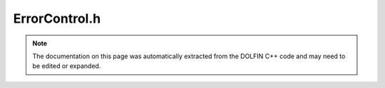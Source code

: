 
.. Documentation for the header file dolfin/adaptivity/ErrorControl.h

.. _programmers_reference_cpp_adaptivity_errorcontrol:

ErrorControl.h
==============

.. note::
    
    The documentation on this page was automatically extracted from the
    DOLFIN C++ code and may need to be edited or expanded.
    

.. cpp:class:: ErrorControl

    *Parent class(es)*
    
        * :cpp:class:`Hierarchical<ErrorControl>`
        
    (Goal-oriented) Error Control class.
    The notation used here follows the notation in "Automated
    goal-oriented error control I: stationary variational problems",
    ME Rognes and A Logg, 2010-2011.


    .. cpp:function:: ErrorControl(boost::shared_ptr<Form> a_star, boost::shared_ptr<Form> L_star, boost::shared_ptr<Form> residual, boost::shared_ptr<Form> a_R_T, boost::shared_ptr<Form> L_R_T, boost::shared_ptr<Form> a_R_dT, boost::shared_ptr<Form> L_R_dT, boost::shared_ptr<Form> eta_T, bool is_linear)
    
        Create error control object
        
        *Arguments*
            a_star (:cpp:class:`Form`)
               the bilinear form for the dual problem
            L_star (:cpp:class:`Form`)
               the linear form for the dual problem
            residual (:cpp:class:`Form`)
               a functional for the residual (error estimate)
            a_R_T (:cpp:class:`Form`)
               the bilinear form for the strong cell residual problem
            L_R_T (:cpp:class:`Form`)
               the linear form for the strong cell residual problem
            a_R_dT (:cpp:class:`Form`)
               the bilinear form for the strong facet residual problem
            L_R_dT (:cpp:class:`Form`)
               the linear form for the strong facet residual problem
            eta_T (:cpp:class:`Form`)
               a linear form over DG_0 for error indicators
            is_linear (bool)
               true iff primal problem is linear


    .. cpp:function:: double estimate_error(const Function& u, const std::vector<boost::shared_ptr<const BoundaryCondition> > bcs)
    
        Estimate the error relative to the goal M of the discrete
        approximation 'u' relative to the variational formulation by
        evaluating the weak residual at an approximation to the dual
        solution.
        
        *Arguments*
            u (:cpp:class:`Function`)
               the primal approximation
        
            bcs (std::vector<:cpp:class:`BoundaryCondition`>)
                the primal boundary conditions
        
        *Returns*
            double
                error estimate


    .. cpp:function:: void compute_indicators(Vector& indicators, const Function& u)
    
        Compute error indicators
        
        *Arguments*
            indicators (:cpp:class:`Vector`)
                the error indicators (to be computed)
        
            u (:cpp:class:`Function`)
                the primal approximation


    .. cpp:function:: void residual_representation(Function& R_T, SpecialFacetFunction& R_dT, const Function& u)
    
        Compute strong representation (strong cell and facet
        residuals) of the weak residual.
        
        *Arguments*
            R_T (:cpp:class:`Function`)
                the strong cell residual (to be computed)
        
            R_dT (:cpp:class:`SpecialFacetFunction`)
                the strong facet residual (to be computed)
        
            u (:cpp:class:`Function`)
                the primal approximation


    .. cpp:function:: void compute_cell_residual(Function& R_T, const Function& u)
    
        Compute representation for the strong cell residual
        from the weak residual
        
        *Arguments*
            R_T (:cpp:class:`Function`)
                the strong cell residual (to be computed)
        
            u (:cpp:class:`Function`)
                the primal approximation


    .. cpp:function:: void compute_facet_residual(SpecialFacetFunction& R_dT, const Function& u, const Function& R_T)
    
        Compute representation for the strong facet residual from the
        weak residual and the strong cell residual
        
        *Arguments*
            R_dT (:cpp:class:`SpecialFacetFunction`)
                the strong facet residual (to be computed)
        
            u (:cpp:class:`Function`)
                the primal approximation
        
            R_T (:cpp:class:`Function`)
                the strong cell residual


    .. cpp:function:: void compute_dual(Function& z, const std::vector<boost::shared_ptr<const BoundaryCondition> > bcs)
    
        Compute dual approximation defined by dual variational
        problem and dual boundary conditions given by homogenized primal
        boundary conditions.
        
        *Arguments*
            z (:cpp:class:`Function`)
                the dual approximation (to be computed)
        
            bcs (std::vector<:cpp:class:`BoundaryCondition`>)
                the primal boundary conditions


    .. cpp:function:: void compute_extrapolation(const Function& z, const std::vector<boost::shared_ptr<const BoundaryCondition> > bcs)
    
        Compute extrapolation with boundary conditions
        
        *Arguments*
            z (:cpp:class:`Function`)
                the extrapolated function (to be computed)
        
            bcs (std::vector<:cpp:class:`BoundaryCondition`>)
                the dual boundary conditions


